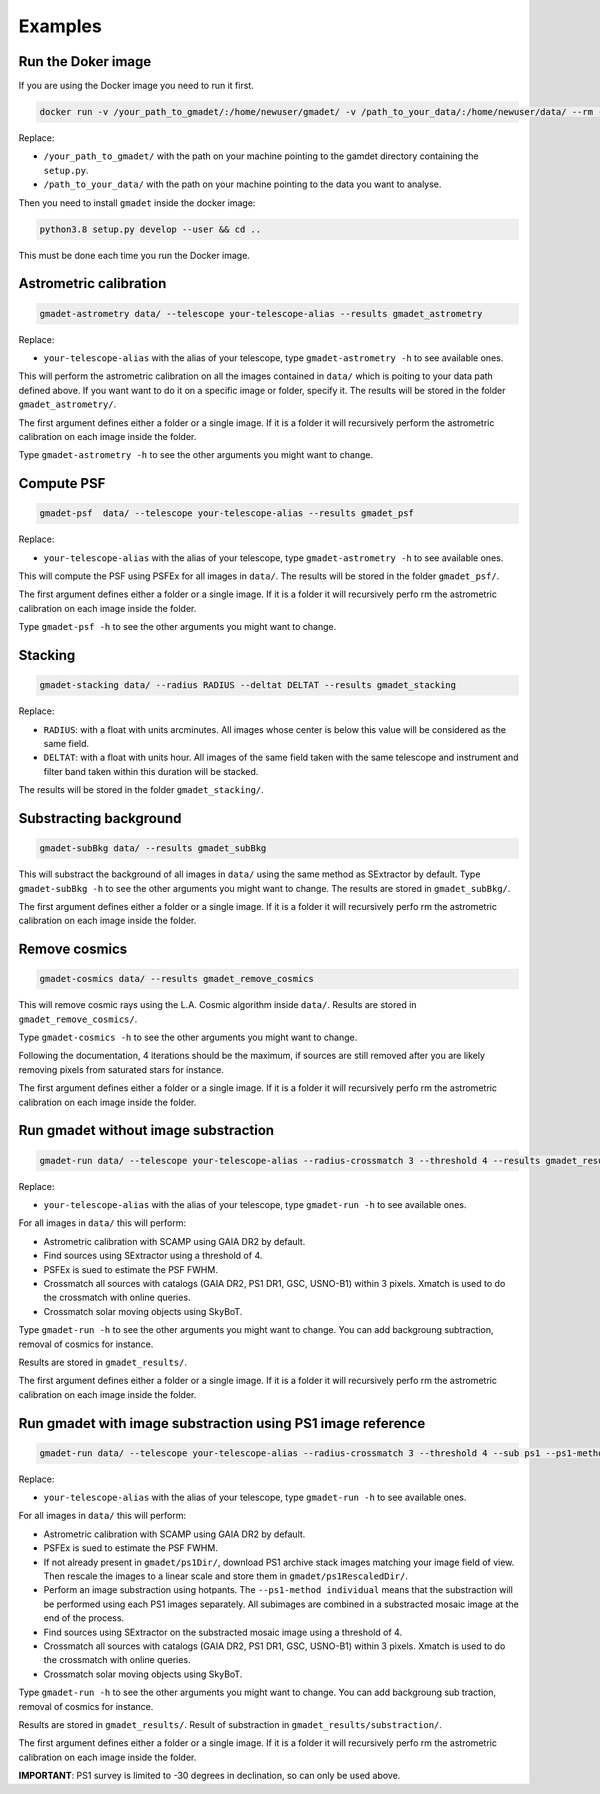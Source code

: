 ========
Examples
========

Run the Doker image
-------------------

If you are using the Docker image you need to run it first.

.. code-block:: console

   docker run -v /your_path_to_gmadet/:/home/newuser/gmadet/ -v /path_to_your_data/:/home/newuser/data/ --rm -it dcorre/gmadet

Replace:


* ``/your_path_to_gmadet/`` with the path on your machine pointing to the gamdet directory containing the ``setup.py``.
* ``/path_to_your_data/`` with the path on your machine pointing to the data you want to analyse.

Then you need to install ``gmadet`` inside the docker image:

.. code-block:: console

   python3.8 setup.py develop --user && cd ..

This must be done each time you run the Docker image.


Astrometric calibration
-----------------------

.. code-block:: console

   gmadet-astrometry data/ --telescope your-telescope-alias --results gmadet_astrometry

Replace:

* ``your-telescope-alias`` with the alias of your telescope, type ``gmadet-astrometry -h`` to see available ones.

This will perform the astrometric calibration on all the images contained in ``data/`` which is poiting to your data path defined above. If you want want to do it on a specific image or folder, specify it. The results will be stored in the folder ``gmadet_astrometry/``.

The first argument defines either a folder or a single image. If it is a folder it will recursively perform the astrometric calibration on each image inside the folder.   

Type ``gmadet-astrometry -h`` to see the other arguments you might want to change.


Compute PSF
-----------

.. code-block:: console

   gmadet-psf  data/ --telescope your-telescope-alias --results gmadet_psf

Replace:

* ``your-telescope-alias`` with the alias of your telescope, type ``gmadet-astrometry -h`` to see available ones.

This will compute the PSF using PSFEx for all images in ``data/``. The results will be stored in the folder ``gmadet_psf/``.

The first argument defines either a folder or a single image. If it is a folder it will recursively perfo
rm the astrometric calibration on each image inside the folder.   

Type ``gmadet-psf -h`` to see the other arguments you might want to change.


Stacking
--------

.. code-block:: console

   gmadet-stacking data/ --radius RADIUS --deltat DELTAT --results gmadet_stacking

Replace:

* ``RADIUS``: with a float with units arcminutes. All images whose center is below this value will be considered as the same field.
* ``DELTAT``: with a float with units hour. All images of the same field taken with the same telescope and instrument and filter band taken within this duration will be stacked.

The results will be stored in the folder ``gmadet_stacking/``.


Substracting background
-----------------------

.. code-block:: console

   gmadet-subBkg data/ --results gmadet_subBkg

This will substract the background of all images in ``data/`` using the same method as SExtractor by default. Type ``gmadet-subBkg -h`` to see the other arguments you might want to change. The results are stored in ``gmadet_subBkg/``.   

The first argument defines either a folder or a single image. If it is a folder it will recursively perfo
rm the astrometric calibration on each image inside the folder.


Remove cosmics
--------------

.. code-block:: console

   gmadet-cosmics data/ --results gmadet_remove_cosmics

This will remove cosmic rays using the L.A. Cosmic algorithm inside ``data/``. Results are stored in ``gmadet_remove_cosmics/``.

Type ``gmadet-cosmics -h`` to see the other arguments you might want to change.

Following the documentation, 4 iterations should be the maximum, if sources are still removed after you are likely removing pixels from saturated stars for instance.

The first argument defines either a folder or a single image. If it is a folder it will recursively perfo
rm the astrometric calibration on each image inside the folder.


Run gmadet without image substraction
-------------------------------------

.. code-block:: console

   gmadet-run data/ --telescope your-telescope-alias --radius-crossmatch 3 --threshold 4 --results gmadet_results

Replace:

* ``your-telescope-alias`` with the alias of your telescope, type ``gmadet-run -h`` to see available ones.

For all images in ``data/`` this will perform:

* Astrometric calibration with SCAMP using GAIA DR2 by default.
* Find sources using SExtractor using a threshold of 4.
* PSFEx is sued to estimate the PSF FWHM.
* Crossmatch all sources with catalogs (GAIA DR2, PS1 DR1, GSC, USNO-B1) within 3 pixels. Xmatch is used to do the crossmatch with online queries.
* Crossmatch solar moving objects using SkyBoT.

Type ``gmadet-run -h`` to see the other arguments you might want to change. You can add backgroung subtraction, removal of cosmics for instance.

Results are stored in ``gmadet_results/``.

The first argument defines either a folder or a single image. If it is a folder it will recursively perfo
rm the astrometric calibration on each image inside the folder.


Run gmadet with image substraction using PS1 image reference
------------------------------------------------------------

.. code-block:: console

   gmadet-run data/ --telescope your-telescope-alias --radius-crossmatch 3 --threshold 4 --sub ps1 --ps1-method individual --results gmadet_results

Replace:

* ``your-telescope-alias`` with the alias of your telescope, type ``gmadet-run -h`` to see available ones.

For all images in ``data/`` this will perform:

* Astrometric calibration with SCAMP using GAIA DR2 by default.
* PSFEx is sued to estimate the PSF FWHM.
* If not already present in ``gmadet/ps1Dir/``, download PS1 archive stack images matching your image field of view. Then rescale the images to a linear scale and store them in ``gmadet/ps1RescaledDir/``.
* Perform an image substraction using hotpants. The ``--ps1-method individual`` means that the substraction will be performed using each PS1 images separately. All subimages are combined in a substracted mosaic image at the end of the process.
* Find sources using SExtractor on the substracted mosaic image using a threshold of 4.
* Crossmatch all sources with catalogs (GAIA DR2, PS1 DR1, GSC, USNO-B1) within 3 pixels. Xmatch is used to do the crossmatch with online queries.
* Crossmatch solar moving objects using SkyBoT.

Type ``gmadet-run -h`` to see the other arguments you might want to change. You can add backgroung sub
traction, removal of cosmics for instance.

Results are stored in ``gmadet_results/``. Result of substraction in ``gmadet_results/substraction/``.

The first argument defines either a folder or a single image. If it is a folder it will recursively perfo
rm the astrometric calibration on each image inside the folder.


**IMPORTANT**: PS1 survey is limited to -30 degrees in declination, so can only be used above.
